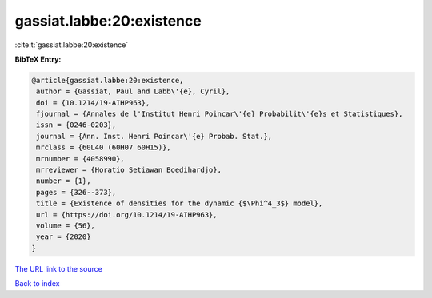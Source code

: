 gassiat.labbe:20:existence
==========================

:cite:t:`gassiat.labbe:20:existence`

**BibTeX Entry:**

.. code-block:: bibtex

   @article{gassiat.labbe:20:existence,
    author = {Gassiat, Paul and Labb\'{e}, Cyril},
    doi = {10.1214/19-AIHP963},
    fjournal = {Annales de l'Institut Henri Poincar\'{e} Probabilit\'{e}s et Statistiques},
    issn = {0246-0203},
    journal = {Ann. Inst. Henri Poincar\'{e} Probab. Stat.},
    mrclass = {60L40 (60H07 60H15)},
    mrnumber = {4058990},
    mrreviewer = {Horatio Setiawan Boedihardjo},
    number = {1},
    pages = {326--373},
    title = {Existence of densities for the dynamic {$\Phi^4_3$} model},
    url = {https://doi.org/10.1214/19-AIHP963},
    volume = {56},
    year = {2020}
   }
`The URL link to the source <ttps://doi.org/10.1214/19-AIHP963}>`_


`Back to index <../By-Cite-Keys.html>`_
